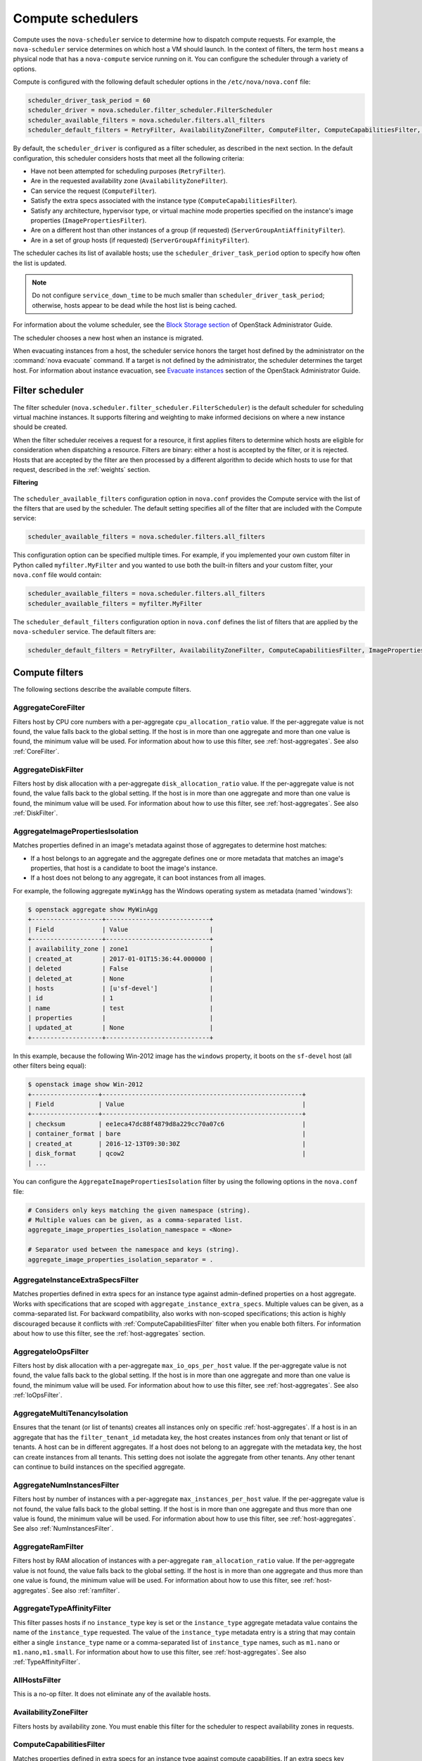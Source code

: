 ==================
Compute schedulers
==================

Compute uses the ``nova-scheduler`` service to determine how to dispatch
compute requests. For example, the ``nova-scheduler`` service determines on
which host a VM should launch.  In the context of filters, the term ``host``
means a physical node that has a ``nova-compute`` service running on it.  You
can configure the scheduler through a variety of options.

Compute is configured with the following default scheduler options in the
``/etc/nova/nova.conf`` file:

.. code-block:: ini

   scheduler_driver_task_period = 60
   scheduler_driver = nova.scheduler.filter_scheduler.FilterScheduler
   scheduler_available_filters = nova.scheduler.filters.all_filters
   scheduler_default_filters = RetryFilter, AvailabilityZoneFilter, ComputeFilter, ComputeCapabilitiesFilter, ImagePropertiesFilter, ServerGroupAntiAffinityFilter, ServerGroupAffinityFilter

By default, the ``scheduler_driver`` is configured as a filter scheduler, as
described in the next section. In the default configuration, this scheduler
considers hosts that meet all the following criteria:

* Have not been attempted for scheduling purposes (``RetryFilter``).

* Are in the requested availability zone (``AvailabilityZoneFilter``).

* Can service the request (``ComputeFilter``).

* Satisfy the extra specs associated with the instance type
  (``ComputeCapabilitiesFilter``).

* Satisfy any architecture, hypervisor type, or virtual machine mode properties
  specified on the instance's image properties (``ImagePropertiesFilter``).

* Are on a different host than other instances of a group (if requested)
  (``ServerGroupAntiAffinityFilter``).

* Are in a set of group hosts (if requested) (``ServerGroupAffinityFilter``).

The scheduler caches its list of available hosts; use the
``scheduler_driver_task_period`` option to specify how often the list is
updated.

.. note::

   Do not configure ``service_down_time`` to be much smaller than
   ``scheduler_driver_task_period``; otherwise, hosts appear to be dead while
   the host list is being cached.

For information about the volume scheduler, see the `Block Storage section
<https://docs.openstack.org/admin-guide/blockstorage-manage-volumes.html>`_ of
OpenStack Administrator Guide.

The scheduler chooses a new host when an instance is migrated.

When evacuating instances from a host, the scheduler service honors the target
host defined by the administrator on the :command:`nova evacuate` command.  If
a target is not defined by the administrator, the scheduler determines the
target host. For information about instance evacuation, see `Evacuate instances
<https://docs.openstack.org/admin-guide/
compute-node-down.html#evacuate-instances>`_ section of the OpenStack
Administrator Guide.

.. _compute-scheduler-filters:

Filter scheduler
~~~~~~~~~~~~~~~~

The filter scheduler (``nova.scheduler.filter_scheduler.FilterScheduler``) is
the default scheduler for scheduling virtual machine instances.  It supports
filtering and weighting to make informed decisions on where a new instance
should be created.

When the filter scheduler receives a request for a resource, it first applies
filters to determine which hosts are eligible for consideration when
dispatching a resource. Filters are binary: either a host is accepted by the
filter, or it is rejected. Hosts that are accepted by the filter are then
processed by a different algorithm to decide which hosts to use for that
request, described in the :ref:`weights` section.

**Filtering**

.. figure:: /figures/filteringWorkflow1.png

The ``scheduler_available_filters`` configuration option in ``nova.conf``
provides the Compute service with the list of the filters that are used by the
scheduler. The default setting specifies all of the filter that are included
with the Compute service:

.. code-block:: ini

   scheduler_available_filters = nova.scheduler.filters.all_filters

This configuration option can be specified multiple times.  For example, if you
implemented your own custom filter in Python called ``myfilter.MyFilter`` and
you wanted to use both the built-in filters and your custom filter, your
``nova.conf`` file would contain:

.. code-block:: ini

   scheduler_available_filters = nova.scheduler.filters.all_filters
   scheduler_available_filters = myfilter.MyFilter

The ``scheduler_default_filters`` configuration option in ``nova.conf`` defines
the list of filters that are applied by the ``nova-scheduler`` service. The
default filters are:

.. code-block:: ini

   scheduler_default_filters = RetryFilter, AvailabilityZoneFilter, ComputeCapabilitiesFilter, ImagePropertiesFilter, ServerGroupAntiAffinityFilter, ServerGroupAffinityFilter

Compute filters
~~~~~~~~~~~~~~~

The following sections describe the available compute filters.

AggregateCoreFilter
-------------------

Filters host by CPU core numbers with a per-aggregate ``cpu_allocation_ratio``
value. If the per-aggregate value is not found, the value falls back to the
global setting.  If the host is in more than one aggregate and more than one
value is found, the minimum value will be used.  For information about how to
use this filter, see :ref:`host-aggregates`. See also :ref:`CoreFilter`.

AggregateDiskFilter
-------------------

Filters host by disk allocation with a per-aggregate ``disk_allocation_ratio``
value. If the per-aggregate value is not found, the value falls back to the
global setting.  If the host is in more than one aggregate and more than one
value is found, the minimum value will be used.  For information about how to
use this filter, see :ref:`host-aggregates`. See also :ref:`DiskFilter`.

AggregateImagePropertiesIsolation
---------------------------------

Matches properties defined in an image's metadata against those of aggregates
to determine host matches:

* If a host belongs to an aggregate and the aggregate defines one or more
  metadata that matches an image's properties, that host is a candidate to boot
  the image's instance.

* If a host does not belong to any aggregate, it can boot instances from all
  images.

For example, the following aggregate ``myWinAgg`` has the Windows operating
system as metadata (named 'windows'):

.. code-block:: console

   $ openstack aggregate show MyWinAgg
   +-------------------+----------------------------+
   | Field             | Value                      |
   +-------------------+----------------------------+
   | availability_zone | zone1                      |
   | created_at        | 2017-01-01T15:36:44.000000 |
   | deleted           | False                      |
   | deleted_at        | None                       |
   | hosts             | [u'sf-devel']              |
   | id                | 1                          |
   | name              | test                       |
   | properties        |                            |
   | updated_at        | None                       |
   +-------------------+----------------------------+

In this example, because the following Win-2012 image has the ``windows``
property, it boots on the ``sf-devel`` host (all other filters being equal):

.. code-block:: console

   $ openstack image show Win-2012
   +------------------+------------------------------------------------------+
   | Field            | Value                                                |
   +------------------+------------------------------------------------------+
   | checksum         | ee1eca47dc88f4879d8a229cc70a07c6                     |
   | container_format | bare                                                 |
   | created_at       | 2016-12-13T09:30:30Z                                 |
   | disk_format      | qcow2                                                |
   | ...

You can configure the ``AggregateImagePropertiesIsolation`` filter by using the
following options in the ``nova.conf`` file:

.. code-block:: ini

   # Considers only keys matching the given namespace (string).
   # Multiple values can be given, as a comma-separated list.
   aggregate_image_properties_isolation_namespace = <None>

   # Separator used between the namespace and keys (string).
   aggregate_image_properties_isolation_separator = .

.. _AggregateInstanceExtraSpecsFilter:

AggregateInstanceExtraSpecsFilter
---------------------------------

Matches properties defined in extra specs for an instance type against
admin-defined properties on a host aggregate.  Works with specifications that
are scoped with ``aggregate_instance_extra_specs``.  Multiple values can be
given, as a comma-separated list.  For backward compatibility, also works with
non-scoped specifications; this action is highly discouraged because it
conflicts with :ref:`ComputeCapabilitiesFilter` filter when you enable both
filters.  For information about how to use this filter, see the
:ref:`host-aggregates` section.

AggregateIoOpsFilter
--------------------

Filters host by disk allocation with a per-aggregate ``max_io_ops_per_host``
value. If the per-aggregate value is not found, the value falls back to the
global setting.  If the host is in more than one aggregate and more than one
value is found, the minimum value will be used.  For information about how to
use this filter, see :ref:`host-aggregates`. See also :ref:`IoOpsFilter`.

AggregateMultiTenancyIsolation
------------------------------

Ensures that the tenant (or list of tenants) creates all instances only on
specific :ref:`host-aggregates`. If a host is in an aggregate that has the
``filter_tenant_id`` metadata key, the host creates instances from only that
tenant or list of tenants. A host can be in different aggregates. If a host
does not belong to an aggregate with the metadata key, the host can create
instances from all tenants. This setting does not isolate the aggregate from
other tenants. Any other tenant can continue to build instances on the
specified aggregate.

AggregateNumInstancesFilter
---------------------------

Filters host by number of instances with a per-aggregate
``max_instances_per_host`` value. If the per-aggregate value is not found, the
value falls back to the global setting.  If the host is in more than one
aggregate and thus more than one value is found, the minimum value will be
used.  For information about how to use this filter, see
:ref:`host-aggregates`.  See also :ref:`NumInstancesFilter`.

AggregateRamFilter
------------------

Filters host by RAM allocation of instances with a per-aggregate
``ram_allocation_ratio`` value. If the per-aggregate value is not found, the
value falls back to the global setting.  If the host is in more than one
aggregate and thus more than one value is found, the minimum value will be
used.  For information about how to use this filter, see
:ref:`host-aggregates`.  See also :ref:`ramfilter`.

AggregateTypeAffinityFilter
---------------------------

This filter passes hosts if no ``instance_type`` key is set or the
``instance_type`` aggregate metadata value contains the name of the
``instance_type`` requested.  The value of the ``instance_type`` metadata entry
is a string that may contain either a single ``instance_type`` name or a
comma-separated list of ``instance_type`` names, such as ``m1.nano`` or
``m1.nano,m1.small``.  For information about how to use this filter, see
:ref:`host-aggregates`.  See also :ref:`TypeAffinityFilter`.

AllHostsFilter
--------------

This is a no-op filter. It does not eliminate any of the available hosts.

AvailabilityZoneFilter
----------------------

Filters hosts by availability zone. You must enable this filter for the
scheduler to respect availability zones in requests.

.. _ComputeCapabilitiesFilter:

ComputeCapabilitiesFilter
-------------------------

Matches properties defined in extra specs for an instance type against compute
capabilities. If an extra specs key contains a colon (``:``), anything before
the colon is treated as a namespace and anything after the colon is treated as
the key to be matched.  If a namespace is present and is not ``capabilities``,
the filter ignores the namespace. For backward compatibility, also treats the
extra specs key as the key to be matched if no namespace is present; this
action is highly discouraged because it conflicts with
:ref:`AggregateInstanceExtraSpecsFilter` filter when you enable both filters.

.. _ComputeFilter:

ComputeFilter
-------------

Passes all hosts that are operational and enabled.

In general, you should always enable this filter.

.. _CoreFilter:

CoreFilter
----------

Only schedules instances on hosts if sufficient CPU cores are available.  If
this filter is not set, the scheduler might over-provision a host based on
cores. For example, the virtual cores running on an instance may exceed the
physical cores.

You can configure this filter to enable a fixed amount of vCPU overcommitment
by using the ``cpu_allocation_ratio`` configuration option in ``nova.conf``.
The default setting is:

.. code-block:: ini

   cpu_allocation_ratio = 16.0

With this setting, if 8 vCPUs are on a node, the scheduler allows instances up
to 128 vCPU to be run on that node.

To disallow vCPU overcommitment set:

.. code-block:: ini

   cpu_allocation_ratio = 1.0

.. note::

   The Compute API always returns the actual number of CPU cores available on a
   compute node regardless of the value of the ``cpu_allocation_ratio``
   configuration key. As a result changes to the ``cpu_allocation_ratio`` are
   not reflected via the command line clients or the dashboard.  Changes to
   this configuration key are only taken into account internally in the
   scheduler.

DifferentHostFilter
-------------------

Schedules the instance on a different host from a set of instances.  To take
advantage of this filter, the requester must pass a scheduler hint, using
``different_host`` as the key and a list of instance UUIDs as the value. This
filter is the opposite of the ``SameHostFilter``.  Using the
:command:`openstack server create` command, use the ``--hint`` flag. For
example:

.. code-block:: console

   $ openstack server create --image cedef40a-ed67-4d10-800e-17455edce175 \
     --flavor 1 --hint different_host=a0cf03a5-d921-4877-bb5c-86d26cf818e1 \
     --hint different_host=8c19174f-4220-44f0-824a-cd1eeef10287 server-1

With the API, use the ``os:scheduler_hints`` key. For example:

.. code-block:: json

   {
       "server": {
           "name": "server-1",
           "imageRef": "cedef40a-ed67-4d10-800e-17455edce175",
           "flavorRef": "1"
       },
       "os:scheduler_hints": {
           "different_host": [
               "a0cf03a5-d921-4877-bb5c-86d26cf818e1",
               "8c19174f-4220-44f0-824a-cd1eeef10287"
           ]
       }
   }

.. _DiskFilter:

DiskFilter
----------

Only schedules instances on hosts if there is sufficient disk space available
for root and ephemeral storage.

You can configure this filter to enable a fixed amount of disk overcommitment
by using the ``disk_allocation_ratio`` configuration option in the
``nova.conf`` configuration file.  The default setting disables the possibility
of the overcommitment and allows launching a VM only if there is a sufficient
amount of disk space available on a host:

.. code-block:: ini

   disk_allocation_ratio = 1.0

DiskFilter always considers the value of the ``disk_available_least`` property
and not the one of the ``free_disk_gb`` property of a hypervisor's statistics:

.. code-block:: console

   $ openstack hypervisor stats show
   +----------------------+-------+
   | Field                | Value |
   +----------------------+-------+
   | count                | 1     |
   | current_workload     | 0     |
   | disk_available_least | 14    |
   | free_disk_gb         | 27    |
   | free_ram_mb          | 15374 |
   | local_gb             | 27    |
   | local_gb_used        | 0     |
   | memory_mb            | 15886 |
   | memory_mb_used       | 512   |
   | running_vms          | 0     |
   | vcpus                | 8     |
   | vcpus_used           | 0     |
   +----------------------+-------+

As it can be viewed from the command output above, the amount of the available
disk space can be less than the amount of the free disk space.  It happens
because the ``disk_available_least`` property accounts for the virtual size
rather than the actual size of images.  If you use an image format that is
sparse or copy on write so that each virtual instance does not require a 1:1
allocation of a virtual disk to a physical storage, it may be useful to allow
the overcommitment of disk space.

To enable scheduling instances while overcommitting disk resources on the node,
adjust the value of the ``disk_allocation_ratio`` configuration option to
greater than ``1.0``:

.. code-block:: none

   disk_allocation_ratio > 1.0

.. note::

   If the value is set to ``>1``, we recommend keeping track of the free disk
   space, as the value approaching ``0`` may result in the incorrect
   functioning of instances using it at the moment.

ExactCoreFilter
---------------

Only schedules instances on hosts if host has the exact number of CPU cores.

ExactDiskFilter
---------------

Only schedules instances on hosts if host has the exact amount of disk
available.

ExactRamFilter
--------------

Only schedules instances on hosts if host has the exact number of RAM
available.

.. _ImagePropertiesFilter:

ImagePropertiesFilter
---------------------

Filters hosts based on properties defined on the instance's image.  It passes
hosts that can support the specified image properties contained in the
instance. Properties include the architecture, hypervisor type, hypervisor
version (for Xen hypervisor type only), and virtual machine mode.

For example, an instance might require a host that runs an ARM-based processor,
and QEMU as the hypervisor.  You can decorate an image with these properties by
using:

.. code-block:: console

   $ openstack image set --architecture arm --property hypervisor_type=qemu \
     img-uuid

The image properties that the filter checks for are:

``architecture``
  describes the machine architecture required by the image.  Examples are
  ``i686``, ``x86_64``, ``arm``, and ``ppc64``.

``hypervisor_type``
  describes the hypervisor required by the image.  Examples are ``xen``,
  ``qemu``, and ``xenapi``.

  .. note::

     ``qemu`` is used for both QEMU and KVM hypervisor types.

``hypervisor_version_requires``
  describes the hypervisor version required by the image.  The property is
  supported for Xen hypervisor type only.  It can be used to enable support for
  multiple hypervisor versions, and to prevent instances with newer Xen tools
  from being provisioned on an older version of a hypervisor. If available, the
  property value is compared to the hypervisor version of the compute host.

  To filter the hosts by the hypervisor version, add the
  ``hypervisor_version_requires`` property on the image as metadata and pass an
  operator and a required hypervisor version as its value:

  .. code-block:: console

     $ openstack image set --property hypervisor_type=xen --property \
       hypervisor_version_requires=">=4.3" img-uuid

``vm_mode``
  describes the hypervisor application binary interface (ABI) required by the
  image. Examples are ``xen`` for Xen 3.0 paravirtual ABI, ``hvm`` for native
  ABI, ``uml`` for User Mode Linux paravirtual ABI, ``exe`` for container virt
  executable ABI.

IsolatedHostsFilter
-------------------

Allows the admin to define a special (isolated) set of images and a special
(isolated) set of hosts, such that the isolated images can only run on the
isolated hosts, and the isolated hosts can only run isolated images.  The flag
``restrict_isolated_hosts_to_isolated_images`` can be used to force isolated
hosts to only run isolated images.

The admin must specify the isolated set of images and hosts in the
``nova.conf`` file using the ``isolated_hosts`` and ``isolated_images``
configuration options. For example:

.. code-block:: ini

   isolated_hosts = server1, server2
   isolated_images = 342b492c-128f-4a42-8d3a-c5088cf27d13, ebd267a6-ca86-4d6c-9a0e-bd132d6b7d09

.. _IoOpsFilter:

IoOpsFilter
-----------

The IoOpsFilter filters hosts by concurrent I/O operations on it.  Hosts with
too many concurrent I/O operations will be filtered out.  The
``max_io_ops_per_host`` option specifies the maximum number of I/O intensive
instances allowed to run on a host.  A host will be ignored by the scheduler if
more than ``max_io_ops_per_host`` instances in build, resize, snapshot,
migrate, rescue or unshelve task states are running on it.

JsonFilter
----------

The JsonFilter allows a user to construct a custom filter by passing a
scheduler hint in JSON format. The following operators are supported:

* =
* <
* >
* in
* <=
* >=
* not
* or
* and

The filter supports the following variables:

* ``$free_ram_mb``
* ``$free_disk_mb``
* ``$total_usable_ram_mb``
* ``$vcpus_total``
* ``$vcpus_used``

Using the :command:`openstack server create` command, use the ``--hint`` flag:

.. code-block:: console

   $ openstack server create --image 827d564a-e636-4fc4-a376-d36f7ebe1747 \
     --flavor 1 --hint query='[">=","$free_ram_mb",1024]' server1

With the API, use the ``os:scheduler_hints`` key:

.. code-block:: json

   {
       "server": {
           "name": "server-1",
           "imageRef": "cedef40a-ed67-4d10-800e-17455edce175",
           "flavorRef": "1"
       },
       "os:scheduler_hints": {
           "query": "[>=,$free_ram_mb,1024]"
       }
   }

MetricsFilter
-------------

Filters hosts based on meters ``weight_setting``.  Only hosts with the
available meters are passed so that the metrics weigher will not fail due to
these hosts.

NUMATopologyFilter
------------------

Filters hosts based on the NUMA topology that was specified for the instance
through the use of flavor ``extra_specs`` in combination with the image
properties, as described in detail in the `related nova-spec document
<http://specs.openstack.org/openstack/
nova-specs/specs/juno/implemented/virt-driver-numa-placement.html>`_.  Filter
will try to match the exact NUMA cells of the instance to those of the host. It
will consider the standard over-subscription limits each cell, and provide
limits to the compute host accordingly.

.. note::

   If instance has no topology defined, it will be considered for any host.  If
   instance has a topology defined, it will be considered only for NUMA capable
   hosts.

.. _NumInstancesFilter:

NumInstancesFilter
------------------

Hosts that have more instances running than specified by the
``max_instances_per_host`` option are filtered out when this filter is in
place.

PciPassthroughFilter
--------------------

The filter schedules instances on a host if the host has devices that meet the
device requests in the ``extra_specs`` attribute for the flavor.

.. _RamFilter:

RamFilter
---------

Only schedules instances on hosts that have sufficient RAM available.  If this
filter is not set, the scheduler may over provision a host based on RAM (for
example, the RAM allocated by virtual machine instances may exceed the physical
RAM).

You can configure this filter to enable a fixed amount of RAM overcommitment by
using the ``ram_allocation_ratio`` configuration option in ``nova.conf``. The
default setting is:

.. code-block:: ini

   ram_allocation_ratio = 1.5

This setting enables 1.5 GB instances to run on any compute node with 1 GB of
free RAM.

RetryFilter
-----------

Filters out hosts that have already been attempted for scheduling purposes.  If
the scheduler selects a host to respond to a service request, and the host
fails to respond to the request, this filter prevents the scheduler from
retrying that host for the service request.

This filter is only useful if the ``scheduler_max_attempts`` configuration
option is set to a value greater than zero.

SameHostFilter
--------------

Schedules the instance on the same host as another instance in a set of
instances. To take advantage of this filter, the requester must pass a
scheduler hint, using ``same_host`` as the key and a list of instance UUIDs as
the value.  This filter is the opposite of the ``DifferentHostFilter``.  Using
the :command:`openstack server create` command, use the ``--hint`` flag:

.. code-block:: console

   $ openstack server create --image cedef40a-ed67-4d10-800e-17455edce175 \
     --flavor 1 --hint same_host=a0cf03a5-d921-4877-bb5c-86d26cf818e1 \
     --hint same_host=8c19174f-4220-44f0-824a-cd1eeef10287 server-1

With the API, use the ``os:scheduler_hints`` key:

.. code-block:: json

   {
       "server": {
           "name": "server-1",
           "imageRef": "cedef40a-ed67-4d10-800e-17455edce175",
           "flavorRef": "1"
       },
       "os:scheduler_hints": {
           "same_host": [
               "a0cf03a5-d921-4877-bb5c-86d26cf818e1",
               "8c19174f-4220-44f0-824a-cd1eeef10287"
           ]
       }
   }

.. _ServerGroupAffinityFilter:

ServerGroupAffinityFilter
-------------------------

The ServerGroupAffinityFilter ensures that an instance is scheduled on to a
host from a set of group hosts. To take advantage of this filter, the requester
must create a server group with an ``affinity`` policy, and pass a scheduler
hint, using ``group`` as the key and the server group UUID as the value.  Using
the :command:`openstack server create` command, use the ``--hint`` flag. For
example:

.. code-block:: console

   $ openstack server group create --policy affinity group-1
   $ openstack server create --image IMAGE_ID --flavor 1 \
     --hint group=SERVER_GROUP_UUID server-1

.. _ServerGroupAntiAffinityFilter:

ServerGroupAntiAffinityFilter
-----------------------------

The ServerGroupAntiAffinityFilter ensures that each instance in a group is on a
different host. To take advantage of this filter, the requester must create a
server group with an ``anti-affinity`` policy, and pass a scheduler hint, using
``group`` as the key and the server group UUID as the value.  Using the
:command:`openstack server create` command, use the ``--hint`` flag. For
example:

.. code-block:: console

   $ openstack server group create --policy anti-affinity group-1
   $ openstack server create --image IMAGE_ID --flavor 1 \
     --hint group=SERVER_GROUP_UUID server-1

SimpleCIDRAffinityFilter
------------------------

Schedules the instance based on host IP subnet range.  To take advantage of
this filter, the requester must specify a range of valid IP address in CIDR
format, by passing two scheduler hints:

``build_near_host_ip``
  The first IP address in the subnet (for example, ``192.168.1.1``)

``cidr``
  The CIDR that corresponds to the subnet (for example, ``/24``)

Using the :command:`openstack server create` command, use the ``--hint`` flag.
For example, to specify the IP subnet ``192.168.1.1/24``:

.. code-block:: console

   $ openstack server create --image cedef40a-ed67-4d10-800e-17455edce175 \
     --flavor 1 --hint build_near_host_ip=192.168.1.1 --hint cidr=/24 server-1

With the API, use the ``os:scheduler_hints`` key:

.. code-block:: json

   {
       "server": {
           "name": "server-1",
           "imageRef": "cedef40a-ed67-4d10-800e-17455edce175",
           "flavorRef": "1"
       },
       "os:scheduler_hints": {
           "build_near_host_ip": "192.168.1.1",
           "cidr": "24"
       }
   }

TrustedFilter
-------------

Filters hosts based on their trust. Only passes hosts that meet the trust
requirements specified in the instance properties.

.. _TypeAffinityFilter:

TypeAffinityFilter
------------------

Dynamically limits hosts to one instance type. An instance can only be launched
on a host, if no instance with different instances types are running on it, or
if the host has no running instances at all.

Cell filters
~~~~~~~~~~~~

The following sections describe the available cell filters.

DifferentCellFilter
-------------------

Schedules the instance on a different cell from a set of instances.  To take
advantage of this filter, the requester must pass a scheduler hint, using
``different_cell`` as the key and a list of instance UUIDs as the value.

ImagePropertiesFilter
---------------------

Filters cells based on properties defined on the instance’s image.  This
filter works specifying the hypervisor required in the image metadata and the
supported hypervisor version in cell capabilities.

TargetCellFilter
----------------

Filters target cells. This filter works by specifying a scheduler hint of
``target_cell``. The value should be the full cell path.

.. _weights:

Weights
~~~~~~~

When resourcing instances, the filter scheduler filters and weights each host
in the list of acceptable hosts. Each time the scheduler selects a host, it
virtually consumes resources on it, and subsequent selections are adjusted
accordingly. This process is useful when the customer asks for the same large
amount of instances, because weight is computed for each requested instance.

All weights are normalized before being summed up; the host with the largest
weight is given the highest priority.

**Weighting hosts**

.. figure:: /figures/nova-weighting-hosts.png

If cells are used, cells are weighted by the scheduler in the same manner as
hosts.

Hosts and cells are weighted based on the following options in the
``/etc/nova/nova.conf`` file:

.. list-table:: Host weighting options
   :header-rows: 1
   :widths: 10, 25, 60

   * - Section
     - Option
     - Description
   * - [DEFAULT]
     - ``ram_weight_multiplier``
     - By default, the scheduler spreads instances across all hosts evenly.
       Set the ``ram_weight_multiplier`` option to a negative number if you
       prefer stacking instead of spreading. Use a floating-point value.
   * - [DEFAULT]
     - ``scheduler_host_subset_size``
     - New instances are scheduled on a host that is chosen randomly from a
       subset of the N best hosts. This property defines the subset size from
       which a host is chosen. A value of 1 chooses the first host returned by
       the weighting functions. This value must be at least 1.  A value less
       than 1 is ignored, and 1 is used instead.  Use an integer value.
   * - [DEFAULT]
     - ``scheduler_weight_classes``
     - Defaults to ``nova.scheduler.weights.all_weighers``.  Hosts are then
       weighted and sorted with the largest weight winning.
   * - [DEFAULT]
     - ``io_ops_weight_multiplier``
     - Multiplier used for weighing host I/O operations. A negative value means
       a preference to choose light workload compute hosts.
   * - [DEFAULT]
     - ``soft_affinity_weight_multiplier``
     - Multiplier used for weighing hosts for group soft-affinity.  Only a
       positive value is meaningful. Negative means that the behavior will
       change to the opposite, which is soft-anti-affinity.
   * - [DEFAULT]
     - ``soft_anti_affinity_weight_multiplier``
     - Multiplier used for weighing hosts for group soft-anti-affinity.  Only a
       positive value is meaningful. Negative means that the behavior will
       change to the opposite, which is soft-affinity.
   * - [metrics]
     - ``weight_multiplier``
     - Multiplier for weighting meters. Use a floating-point value.
   * - [metrics]
     - ``weight_setting``
     - Determines how meters are weighted. Use a comma-separated list of
       metricName=ratio. For example: ``name1=1.0, name2=-1.0`` results in:
       ``name1.value * 1.0 + name2.value * -1.0``
   * - [metrics]
     - ``required``
     - Specifies how to treat unavailable meters:

       * True - Raises an exception. To avoid the raised exception, you should
         use the scheduler filter ``MetricFilter`` to filter out hosts with
         unavailable meters.
       * False - Treated as a negative factor in the weighting process (uses
         the ``weight_of_unavailable`` option).
   * - [metrics]
     - ``weight_of_unavailable``
     - If ``required`` is set to False, and any one of the meters set by
       ``weight_setting`` is unavailable, the ``weight_of_unavailable`` value
       is returned to the scheduler.

For example:

.. code-block:: ini

   [DEFAULT]
   scheduler_host_subset_size = 1
   scheduler_weight_classes = nova.scheduler.weights.all_weighers
   ram_weight_multiplier = 1.0
   io_ops_weight_multiplier = 2.0
   soft_affinity_weight_multiplier = 1.0
   soft_anti_affinity_weight_multiplier = 1.0
   [metrics]
   weight_multiplier = 1.0
   weight_setting = name1=1.0, name2=-1.0
   required = false
   weight_of_unavailable = -10000.0

.. list-table:: Cell weighting options
   :header-rows: 1
   :widths: 10, 25, 60

   * - Section
     - Option
     - Description
   * - [cells]
     - ``mute_weight_multiplier``
     - Multiplier to weight mute children (hosts which have not sent
       capacity or capacity updates for some time).
       Use a negative, floating-point value.
   * - [cells]
     - ``offset_weight_multiplier``
     - Multiplier to weight cells, so you can specify a preferred cell.
       Use a floating point value.
   * - [cells]
     - ``ram_weight_multiplier``
     - By default, the scheduler spreads instances across all cells evenly.
       Set the ``ram_weight_multiplier`` option to a negative number if you
       prefer stacking instead of spreading. Use a floating-point value.
   * - [cells]
     - ``scheduler_weight_classes``
     - Defaults to ``nova.cells.weights.all_weighers``, which maps to all
       cell weighers included with Compute. Cells are then weighted and
       sorted with the largest weight winning.

For example:

.. code-block:: ini

   [cells]
   scheduler_weight_classes = nova.cells.weights.all_weighers
   mute_weight_multiplier = -10.0
   ram_weight_multiplier = 1.0
   offset_weight_multiplier = 1.0

Chance scheduler
~~~~~~~~~~~~~~~~

As an administrator, you work with the filter scheduler.  However, the Compute
service also uses the Chance Scheduler,
``nova.scheduler.chance.ChanceScheduler``, which randomly selects from lists of
filtered hosts.

Utilization aware scheduling
~~~~~~~~~~~~~~~~~~~~~~~~~~~~

It is possible to schedule VMs using advanced scheduling decisions.  These
decisions are made based on enhanced usage statistics encompassing data like
memory cache utilization, memory bandwidth utilization, or network bandwidth
utilization. This is disabled by default.  The administrator can configure how
the metrics are weighted in the configuration file by using the
``weight_setting`` configuration option in the ``nova.conf`` configuration
file.  For example to configure metric1 with ratio1 and metric2 with ratio2:

.. code-block:: ini

   weight_setting = "metric1=ratio1, metric2=ratio2"

.. _host-aggregates:

Host aggregates and availability zones
~~~~~~~~~~~~~~~~~~~~~~~~~~~~~~~~~~~~~~

Host aggregates are a mechanism for partitioning hosts in an OpenStack cloud,
or a region of an OpenStack cloud, based on arbitrary characteristics.
Examples where an administrator may want to do this include where a group of
hosts have additional hardware or performance characteristics.

Host aggregates are not explicitly exposed to users.  Instead administrators
map flavors to host aggregates.  Administrators do this by setting metadata on
a host aggregate, and matching flavor extra specifications.  The scheduler then
endeavors to match user requests for instance of the given flavor to a host
aggregate with the same key-value pair in its metadata.  Compute nodes can be
in more than one host aggregate.

Administrators are able to optionally expose a host aggregate as an
availability zone. Availability zones are different from host aggregates in
that they are explicitly exposed to the user, and hosts can only be in a single
availability zone. Administrators can configure a default availability zone
where instances will be scheduled when the user fails to specify one.

Command-line interface
----------------------

The :command:`nova` command-line client supports the following
aggregate-related commands.

nova aggregate-list
  Print a list of all aggregates.

nova aggregate-create <name> [availability-zone]
  Create a new aggregate named ``<name>``, and optionally in availability zone
  ``[availability-zone]`` if specified. The command returns the ID of the newly
  created aggregate. Hosts can be made available to multiple host aggregates.
  Be careful when adding a host to an additional host aggregate when the host
  is also in an availability zone. Pay attention when using the :command:`nova
  aggregate-set-metadata` and :command:`nova aggregate-update` commands to
  avoid user confusion when they boot instances in different availability
  zones.  An error occurs if you cannot add a particular host to an aggregate
  zone for which it is not intended.

nova aggregate-delete <aggregate>
  Delete an aggregate with its ``<id>`` or ``<name>``.

nova aggregate-show <aggregate>
  Show details of the aggregate with its ``<id>`` or ``<name>``.

nova aggregate-add-host <aggregate> <host>
  Add host with name ``<host>`` to aggregate with its ``<id>`` or ``<name>``.

nova aggregate-remove-host <aggregate> <host>
  Remove the host with name ``<host>`` from the aggregate with its ``<id>``
  or ``<name>``.

nova aggregate-set-metadata <aggregate> <key=value> [<key=value> ...]
  Add or update metadata (key-value pairs) associated with the aggregate with
  its ``<id>`` or ``<name>``.

nova aggregate-update <id> <name> [<availability_zone>]
  Update the name and availability zone (optional) for the aggregate.

nova host-list
  List all hosts by service.

nova host-update --maintenance [enable | disable]
  Put/resume host into/from maintenance.

.. note::

   Only administrators can access these commands. If you try to use these
   commands and the user name and tenant that you use to access the Compute
   service do not have the ``admin`` role or the appropriate privileges, these
   errors occur:

   .. code-block:: console

      ERROR: Policy doesn't allow compute_extension:aggregates to be performed. (HTTP 403) (Request-ID: req-299fbff6-6729-4cef-93b2-e7e1f96b4864)

   .. code-block:: console

      ERROR: Policy doesn't allow compute_extension:hosts to be performed. (HTTP 403) (Request-ID: req-ef2400f6-6776-4ea3-b6f1-7704085c27d1)

Configure scheduler to support host aggregates
----------------------------------------------

One common use case for host aggregates is when you want to support scheduling
instances to a subset of compute hosts because they have a specific capability.
For example, you may want to allow users to request compute hosts that have SSD
drives if they need access to faster disk I/O, or access to compute hosts that
have GPU cards to take advantage of GPU-accelerated code.

To configure the scheduler to support host aggregates, the
``scheduler_default_filters`` configuration option must contain the
``AggregateInstanceExtraSpecsFilter`` in addition to the other filters used by
the scheduler. Add the following line to ``/etc/nova/nova.conf`` on the host
that runs the ``nova-scheduler`` service to enable host aggregates filtering,
as well as the other filters that are typically enabled:

.. code-block:: ini

   scheduler_default_filters=AggregateInstanceExtraSpecsFilter,RetryFilter,AvailabilityZoneFilter,ComputeCapabilitiesFilter,ImagePropertiesFilter,ServerGroupAntiAffinityFilter,ServerGroupAffinityFilter

Example: Specify compute hosts with SSDs
----------------------------------------

This example configures the Compute service to enable users to request nodes
that have solid-state drives (SSDs). You create a ``fast-io`` host aggregate in
the ``nova`` availability zone and you add the ``ssd=true`` key-value pair to
the aggregate. Then, you add the ``node1``, and ``node2`` compute nodes to it.

.. code-block:: console

   $ openstack aggregate create --zone nova fast-io
   +-------------------+----------------------------+
   | Field             | Value                      |
   +-------------------+----------------------------+
   | availability_zone | nova                       |
   | created_at        | 2016-12-22T07:31:13.013466 |
   | deleted           | False                      |
   | deleted_at        | None                       |
   | id                | 1                          |
   | name              | fast-io                    |
   | updated_at        | None                       |
   +-------------------+----------------------------+

   $ openstack aggregate set --property ssd=true 1
   +-------------------+----------------------------+
   | Field             | Value                      |
   +-------------------+----------------------------+
   | availability_zone | nova                       |
   | created_at        | 2016-12-22T07:31:13.000000 |
   | deleted           | False                      |
   | deleted_at        | None                       |
   | hosts             | []                         |
   | id                | 1                          |
   | name              | fast-io                    |
   | properties        | ssd='true'                 |
   | updated_at        | None                       |
   +-------------------+----------------------------+

   $ openstack aggregate add host 1 node1
   +-------------------+--------------------------------------------------+
   | Field             | Value                                            |
   +-------------------+--------------------------------------------------+
   | availability_zone | nova                                             |
   | created_at        | 2016-12-22T07:31:13.000000                       |
   | deleted           | False                                            |
   | deleted_at        | None                                             |
   | hosts             | [u'node1']                                       |
   | id                | 1                                                |
   | metadata          | {u'ssd': u'true', u'availability_zone': u'nova'} |
   | name              | fast-io                                          |
   | updated_at        | None                                             |
   +-------------------+--------------------------------------------------+

   $ openstack aggregate add host 1 node2
   +-------------------+--------------------------------------------------+
   | Field             | Value                                            |
   +-------------------+--------------------------------------------------+
   | availability_zone | nova                                             |
   | created_at        | 2016-12-22T07:31:13.000000                       |
   | deleted           | False                                            |
   | deleted_at        | None                                             |
   | hosts             | [u'node1', u'node2']                             |
   | id                | 1                                                |
   | metadata          | {u'ssd': u'true', u'availability_zone': u'nova'} |
   | name              | fast-io                                          |
   | updated_at        | None                                             |
   +-------------------+--------------------------------------------------+

Use the :command:`openstack flavor create` command to create the ``ssd.large``
flavor called with an ID of 6, 8 GB of RAM, 80 GB root disk, and 4 vCPUs.

.. code-block:: console

   $ openstack flavor create --id 6 --ram 8192 --disk 80 --vcpus 4 ssd.large
   +----------------------------+-----------+
   | Field                      | Value     |
   +----------------------------+-----------+
   | OS-FLV-DISABLED:disabled   | False     |
   | OS-FLV-EXT-DATA:ephemeral  | 0         |
   | disk                       | 80        |
   | id                         | 6         |
   | name                       | ssd.large |
   | os-flavor-access:is_public | True      |
   | ram                        | 8192      |
   | rxtx_factor                | 1.0       |
   | swap                       |           |
   | vcpus                      | 4         |
   +----------------------------+-----------+

Once the flavor is created, specify one or more key-value pairs that match the
key-value pairs on the host aggregates with scope
``aggregate_instance_extra_specs``. In this case, that is the
``aggregate_instance_extra_specs:ssd=true`` key-value pair.  Setting a
key-value pair on a flavor is done using the :command:`openstack flavor set`
command.

.. code-block:: console

   $ openstack flavor set --property aggregate_instance_extra_specs:ssd=true ssd.large

Once it is set, you should see the ``extra_specs`` property of the
``ssd.large`` flavor populated with a key of ``ssd`` and a corresponding value
of ``true``.

.. code-block:: console

   $ openstack flavor show ssd.large
   +----------------------------+-------------------------------------------+
   | Field                      | Value                                     |
   +----------------------------+-------------------------------------------+
   | OS-FLV-DISABLED:disabled   | False                                     |
   | OS-FLV-EXT-DATA:ephemeral  | 0                                         |
   | disk                       | 80                                        |
   | id                         | 6                                         |
   | name                       | ssd.large                                 |
   | os-flavor-access:is_public | True                                      |
   | properties                 | aggregate_instance_extra_specs:ssd='true' |
   | ram                        | 8192                                      |
   | rxtx_factor                | 1.0                                       |
   | swap                       |                                           |
   | vcpus                      | 4                                         |
   +----------------------------+-------------------------------------------+

Now, when a user requests an instance with the ``ssd.large`` flavor,
the scheduler only considers hosts with the ``ssd=true`` key-value pair.
In this example, these are ``node1`` and ``node2``.

XenServer hypervisor pools to support live migration
----------------------------------------------------

When using the XenAPI-based hypervisor, the Compute service uses host
aggregates to manage XenServer Resource pools, which are used in supporting
live migration.
